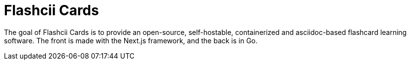 = Flashcii Cards

The goal of Flashcii Cards is to provide an open-source, self-hostable, containerized and asciidoc-based flashcard learning software.
The front is made with the Next.js framework, and the back is in Go.

// == Install
// == Contribute
// == Why asciidoc
